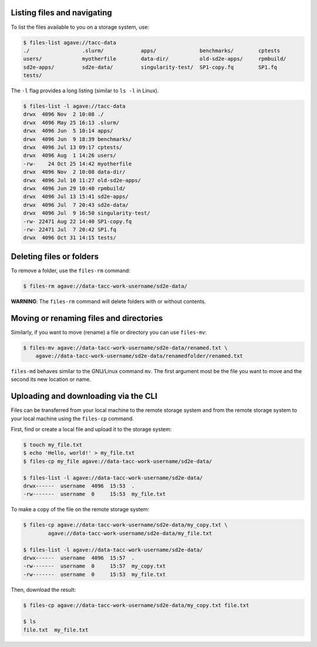 .. _files:


Listing files and navigating
############################

To list the files available to you on a storage system, use:

.. code-block:: console

    $ files-list agave://tacc-data
    ./                 .slurm/            apps/              benchmarks/        cptests
    users/             myotherfile        data-dir/          old-sd2e-apps/     rpmbuild/
    sd2e-apps/         sd2e-data/         singularity-test/  SP1-copy.fq        SP1.fq
    tests/             


The ``-l`` flag provides a long listing (similar to ``ls -l`` in Linux).

.. code-block:: console

    $ files-list -l agave://tacc-data
    drwx  4096 Nov  2 10:08 ./
    drwx  4096 May 25 16:13 .slurm/ 
    drwx  4096 Jun  5 10:14 apps/
    drwx  4096 Jun  9 18:39 benchmarks/ 
    drwx  4096 Jul 13 09:17 cptests/   
    drwx  4096 Aug  1 14:26 users/ 
    -rw-    24 Oct 25 14:42 myotherfile  
    drwx  4096 Nov  2 10:08 data-dir/
    drwx  4096 Jul 10 11:27 old-sd2e-apps/
    drwx  4096 Jun 29 10:40 rpmbuild/ 
    drwx  4096 Jul 13 15:41 sd2e-apps/
    drwx  4096 Jul  7 20:43 sd2e-data/   
    drwx  4096 Jul  9 16:50 singularity-test/ 
    -rw- 22471 Aug 22 14:40 SP1-copy.fq     
    -rw- 22471 Jul  7 20:42 SP1.fq 
    drwx  4096 Oct 31 14:15 tests/


Deleting files or folders
#########################

To remove a folder, use the ``files-rm`` command:

.. code-block:: console

    $ files-rm agave://data-tacc-work-username/sd2e-data/

**WARNING**: The ``files-rm`` command will delete folders with or without
contents.


Moving or renaming files and directories
########################################

Similarly, if you want to move (rename) a file or directory you can use
``files-mv``:

.. code-block:: console

    $ files-mv agave://data-tacc-work-username/sd2e-data/renamed.txt \
        agave://data-tacc-work-username/sd2e-data/renamedfolder/renamed.txt

``files-md`` behaves similar to the GNU/Linux command ``mv``. The first
argument most be the file you want to move and the second its new location or
name.


Uploading and downloading via the CLI
#####################################

Files can be transferred from your local machine to the remote storage system
and from the remote storage system to your local machine using the 
``files-cp`` command.

First, find or create a local file and upload it to the storage system:

.. code-block:: console

    $ touch my_file.txt
    $ echo 'Hello, world!' > my_file.txt
    $ files-cp my_file agave://data-tacc-work-username/sd2e-data/
    
    $ files-list -l agave://data-tacc-work-username/sd2e-data/
    drwx------  username  4096  15:53  .
    -rw-------  username  0     15:53  my_file.txt


To make a copy of the file on the remote storage system:

.. code-block:: console

    $ files-cp agave://data-tacc-work-username/sd2e-data/my_copy.txt \
            agave://data-tacc-work-username/sd2e-data/my_file.txt

    $ files-list -l agave://data-tacc-work-username/sd2e-data/
    drwx------  username  4096  15:57  .
    -rw-------  username  0     15:57  my_copy.txt
    -rw-------  username  0     15:53  my_file.txt


Then, download the result:

.. code-block:: console

    $ files-cp agave://data-tacc-work-username/sd2e-data/my_copy.txt file.txt

    $ ls
    file.txt  my_file.txt

